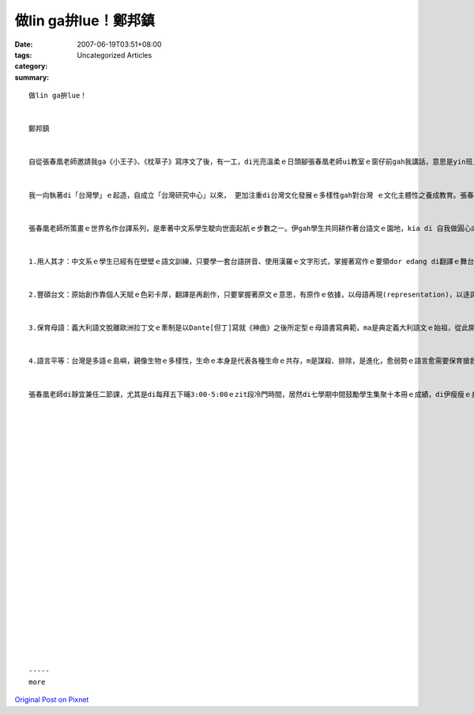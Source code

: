 做lin ga拚lue！鄭邦鎮
###########################

:date: 2007-06-19T03:51+08:00
:tags: 
:category: Uncategorized Articles
:summary: 


:: 





  做lin ga拚lue！


  鄭邦鎮


  自從張春凰老師邀請我ga《小王子》、《枕草子》寫序文了後，有一工，di光亮溫柔ｅ日頭腳張春凰老師ui教室ｅ窗仔前gah我講話，意思是yin班上ｅ學生gorh完成一本a，吩咐我gorh寫序文，我歸氣轉 一下越dor入去教室向學生宣佈講：「……台語作品愈濟愈好，做lin ga hut落去！做lin ga拚lue！愈濟愈好！……」然後春凰老師三不五時dor ga我提醒gorh一本la～o，m是ga我留字條或寄mail、dor是來辦公室cue我、gorh有請學生來傳ho我訊息，《Aliceｅ奇妙夢境》、《地下第七層》、《金銀島》、《青鳥》、《Tomｅ歷險記》、《烏色ｅTulip》、《Jane Eyre》(簡愛)、《清秀佳人》(Anne of Green Gables)等一系列ｅ台譯冊集連續一直來，我雖是教/雜務濟，mogr 真正甲意看著zia-ｅ成果。


  我一向執著di「台灣學」ｅ起造，自成立「台灣研究中心」以來， 更加注重di台灣文化發展ｅ多樣性gah對台灣 ｅ文化主體性之養成教育。張春凰老師時常ga我講：「靜宜大學中文系ｅqin-a比清華大學中文系ｅqin-a對「台灣學」ｅ概念卡有sense！」。「台灣學」ｅ意義，範圍包涵追求台灣文化ｅ多面向、有自由ｅ心胸自立自在去形塑海洋台灣ｅ特色，培養少年人會曉有反省ｅ能力、有自信心，ui自重再尊重他人並修習民主風度，建立台灣多族群和諧互重ｅ優秀體質；ui語文能力ｅ訓練到人文素養ｅ厚度來強化個人人格了後對身邊環境ｅ關懷，進一步gah世界連接。


  張春凰老師所策畫ｅ世界名作台譯系列，是牽著中文系學生駛向世面起航ｅ步數之一。伊gah學生共同耕作著台語文ｅ園地，kia di 自我做圓心向世界擴充 直徑(ging3)，伊鼓勵學生di七少年、八少年ｅ時陣ga學ｅ吸收、消化了gorh吐出來，做「學以致用」ｅ現實，做一個有路用ｅ人對社會做出淡薄仔貢獻，表面上伊是gah學生分享謙沖ｅ心胸，實質上是veh教zit群古錐ｅ少年人腳踏實地一點一滴去做代誌。在我看來，一滴水、一粒沙只要有是建設性ｅ，m管是外細小ｅ份子，小小單位dor edang 激造出來無限ｅ美景，zia-ｅ台譯作品是具有多層ｅ意義：


  1.用人其才：中文系ｅ學生已經有在壁壁ｅ語文訓練，只要學一套台語拼音、使用漢羅ｅ文字形式，掌握著寫作ｅ要領dor edang di翻譯ｅ舞台發揮，zit點張春凰老師獨具慧眼，不止運用著學生ｅ才能，ma訓練著台語文寫作人才。


  2.豐碩台文：原始創作靠個人天賦ｅ色彩卡厚，翻譯是再創作，只要掌握著原文ｅ意思，有原作ｅ依據，以母語再現(representation)，以迻譯、比對、吸納、刺激ｅ過程，明顯deh ga傳統gah現代交接，ma ga外國gah本土開一個跨國、跨語言、跨文化ｅ領域，並為台文本身進 一步拓展。


  3.保育母語：義大利語文脫離歐洲拉丁文ｅ牽制是以Dante[但丁]寫就《神曲》之後所定型ｅ母語書寫典範，ma是典定義大利語文ｅ始祖，從此開啟了文藝復興。Di zit個旺盛ｅ台灣母語運動當中，zitma雖是iau ve出現Dante，mgor 藉著翻譯來發揮寫作ｅ手筆之作用是母語保育ｅ一項重要手段。何況翻譯史上發生過無數次ｅ文化激盪gah再生ｅ證據、必然gah必要。


  4.語言平等：台灣是多語ｅ島嶼，親像生物ｅ多樣性，生命ｅ本身是代表各種生命ｅ共存，m是謀殺、排除，是進化，愈弱勢ｅ語言愈需要保育搶救，藉著台譯一面挽救母語gah適應現代，一面ma是veh展示實力為台灣其他族群做示範來爭取語言平等法ｅ制定。


  張春凰老師di靜宜兼任二節課，尤其是di每拜五下晡3:00-5:00ｅzit段冷門時間，居然di七學期中間鼓勵學生集聚十本冊ｅ成績，di伊瘦瘦ｅ身影來自新竹ｅ精力背後，除了一位司機兼電腦烏手ｅ翁婿ｅ支持，伊ui改作業、校對gah潤稿、聯絡出版社、請人排版、設計封面等等大、細項台文DIYｅ苦心，前前後後持續了三、四冬，實在真有耐力gah氣魄。到目前為止，dui伊個人出第一本台語女性散文集：《青春ｅ路途》；第一本台語文學史：《台語文學概論》gah《台語世界童話360》ｅ套冊等十一本之外，伊個人ｅ光彩，真明顯di十外冬來所參與ｅ台文月刊如：《茄苳》、《台語世界》、《時行台灣文月刊》攏有群體同齊發揮ｅ進展。伊ｅ意志m是di伊個人niania，伊gorh是編寫小學生「台語讀本」ｅ課文主筆gah召集人。伊長期策畫執行台譯系列，是繼續小學生台語讀本之後，為高年級小學生gah中學生讀物進一步deh鋪設，di靜宜ｅ學生ma「一無倖免」搭上zit個列車，我zit個老靜宜園丁真正歡喜，teh起來maikuh講：“做lin ga拚lue！”心海中一陣一陣ｅ漣漪一直湠開gorh湠開，台語愛gorh排di火星、金星頂面！我總是按呢想像！我樂意為zit個系列寫序！
























  -----
  more


`Original Post on Pixnet <http://daiqi007.pixnet.net/blog/post/9285425>`_